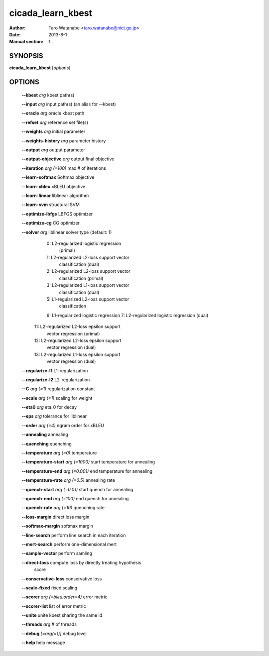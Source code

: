 ==================
cicada_learn_kbest
==================

:Author: Taro Watanabe <taro.watanabe@nict.go.jp>
:Date: 2013-8-1
:Manual section: 1

SYNOPSIS
--------

**cicada_learn_kbest** [*options*]

OPTIONS
-------

  **--kbest** `arg`                      kbest path(s)

  **--input** `arg`                      input path(s) (an alias for --kbest)

  **--oracle** `arg`                     oracle kbest path

  **--refset** `arg`                     reference set file(s)

  **--weights** `arg`                    initial parameter

  **--weights-history** `arg`            parameter history

  **--output** `arg`                     output parameter

  **--output-objective** `arg`           output final objective

  **--iteration** `arg (=100)`           max # of iterations

  **--learn-softmax** Softmax objective

  **--learn-xbleu** xBLEU objective

  **--learn-linear** liblinear algorithm

  **--learn-svm** structural SVM

  **--optimize-lbfgs** LBFGS optimizer

  **--optimize-cg** CG optimizer

  **--solver** `arg`                     liblinear solver type (default: 1)
                                   0: L2-regularized logistic regression 
                                      (primal)
                                   1: L2-regularized L2-loss support vector 
                                      classification (dual)
                                   2: L2-regularized L2-loss support vector 
                                      classification (primal)
                                   3: L2-regularized L1-loss support vector 
                                      classification (dual)
                                   5: L1-regularized L2-loss support vector 
                                      classification
                                   6: L1-regularized logistic regression
                                   7: L2-regularized logistic regression (dual)
                                  11: L2-regularized L2-loss epsilon support 
                                      vector regression (primal)
                                  12: L2-regularized L2-loss epsilon support 
                                      vector regression (dual)
                                  13: L2-regularized L1-loss epsilon support 
                                      vector regression (dual)
                                  

  **--regularize-l1** L1-regularization

  **--regularize-l2** L2-regularization

  **--C** `arg (=1)`                     regularization constant

  **--scale** `arg (=1)`                 scaling for weight

  **--eta0** `arg`                       \eta_0 for decay

  **--eps** `arg`                        tolerance for liblinear

  **--order** `arg (=4)`                 ngram order for xBLEU

  **--annealing** annealing

  **--quenching** quenching

  **--temperature** `arg (=0)`           temperature

  **--temperature-start** `arg (=1000)`  start temperature for annealing

  **--temperature-end** `arg (=0.001)`   end temperature for annealing

  **--temperature-rate** `arg (=0.5)`    annealing rate

  **--quench-start** `arg (=0.01)`       start quench for annealing

  **--quench-end** `arg (=100)`          end quench for annealing

  **--quench-rate** `arg (=10)`          quenching rate

  **--loss-margin** direct loss margin

  **--softmax-margin** softmax margin

  **--line-search** perform line search in each iteration

  **--mert-search** perform one-dimensional mert

  **--sample-vector** perform samling

  **--direct-loss** compute loss by directly treating hypothesis 
                                  score

  **--conservative-loss** conservative loss

  **--scale-fixed** fixed scaling

  **--scorer** `arg (=bleu:order=4)`     error metric

  **--scorer-list** list of error metric

  **--unite** unite kbest sharing the same id

  **--threads** `arg`                    # of threads

  **--debug** `[=arg(=1)]`               debug level

  **--help** help message


